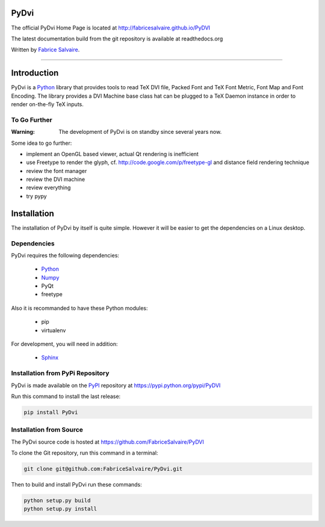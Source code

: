 .. -*- Mode: rst -*-

.. -*- Mode: rst -*-

..
   |PyDviUrl|
   |PyDviHomePage|_
   |PyDviDoc|_
   |PyDvi@github|_
   |PyDvi@readthedocs|_
   |PyDvi@readthedocs-badge|
   |PyDvi@pypi|_

.. |ohloh| image:: https://www.openhub.net/accounts/230426/widgets/account_tiny.gif
   :target: https://www.openhub.net/accounts/fabricesalvaire
   :alt: Fabrice Salvaire's Ohloh profile
   :height: 15px
   :width:  80px

.. |PyDviUrl| replace:: http://fabricesalvaire.github.io/PyDVI

.. |PyDviHomePage| replace:: PyDvi Home Page
.. _PyDviHomePage: http://fabricesalvaire.github.io/PyDVI

.. |PyDviDoc| replace:: PyDvi Documentation
.. _PyDviDoc: http://pydvi.readthedocs.org/en/latest

.. |PyDvi@readthedocs-badge| image:: https://readthedocs.org/projects/pydvi/badge/?version=latest
   :target: http://pydvi.readthedocs.org/en/latest

.. |PyDvi@github| replace:: https://github.com/FabriceSalvaire/PyDVI
.. .. _PyDvi@github: https://github.com/FabriceSalvaire/PyDVI

.. |PyDvi@readthedocs| replace:: http://pydvi.readthedocs.org
.. .. _PyDvi@readthedocs: http://pydvi.readthedocs.org

.. |PyDvi@pypi| replace:: https://pypi.python.org/pypi/PyDVI
.. .. _PyDvi@pypi: https://pypi.python.org/pypi/PyDVI

.. |Build Status| image:: https://travis-ci.org/FabriceSalvaire/PyDVI.svg?branch=master
   :target: https://travis-ci.org/FabriceSalvaire/PyDVI
   :alt: PyDvi build status @travis-ci.org

.. End
.. -*- Mode: rst -*-

.. |Python| replace:: Python
.. _Python: http://python.org

.. |PyPI| replace:: PyPI
.. _PyPI: https://pypi.python.org/pypi

.. |Numpy| replace:: Numpy
.. _Numpy: http://www.numpy.org

.. |Sphinx| replace:: Sphinx
.. _Sphinx: http://sphinx-doc.org

.. End

=========
 PyDvi
=========

The official PyDvi Home Page is located at |PyDviUrl|

The latest documentation build from the git repository is available at readthedocs.org |PyDvi@readthedocs-badge|

Written by `Fabrice Salvaire <http://fabrice-salvaire.pagesperso-orange.fr>`_.

|Build Status|

-----

.. -*- Mode: rst -*-


==============
 Introduction
==============

PyDvi is a |Python|_ library that provides tools to read TeX DVI file, Packed Font and TeX Font
Metric, Font Map and Font Encoding. The library provides a DVI Machine base class hat can be plugged
to a TeX Daemon instance in order to render on-the-fly TeX inputs.

.. -*- Mode: rst -*-

To Go Further
-------------

:Warning: The development of PyDvi is on standby since several years now.

Some idea to go further:

* implement an OpenGL based viewer, actual Qt rendering is inefficient
* use Freetype to render the glyph, cf. http://code.google.com/p/freetype-gl and distance field
  rendering technique
* review the font manager
* review the DVI machine
* review everything
* try pypy

.. End

.. End

.. -*- Mode: rst -*-

.. _installation-page:


==============
 Installation
==============

The installation of PyDvi by itself is quite simple. However it will be easier to get the
dependencies on a Linux desktop.

Dependencies
------------

PyDvi requires the following dependencies:

 * |Python|_
 * |Numpy|_
 * PyQt
 * freetype

Also it is recommanded to have these Python modules:

 * pip
 * virtualenv
 
For development, you will need in addition:

 * |Sphinx|_

Installation from PyPi Repository
---------------------------------

PyDvi is made available on the |Pypi|_ repository at |PyDvi@pypi|

Run this command to install the last release:

.. code-block:: sh

  pip install PyDvi

Installation from Source
------------------------

The PyDvi source code is hosted at |PyDvi@github|

To clone the Git repository, run this command in a terminal:

.. code-block:: sh

  git clone git@github.com:FabriceSalvaire/PyDvi.git

Then to build and install PyDvi run these commands:

.. code-block:: sh

  python setup.py build
  python setup.py install

.. End

.. End
